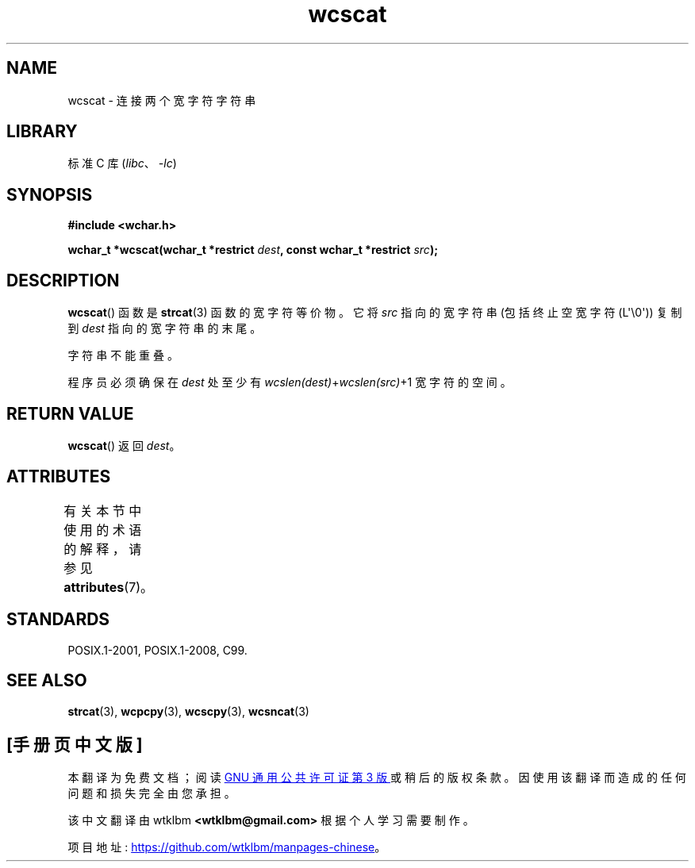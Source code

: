 .\" -*- coding: UTF-8 -*-
'\" t
.\" Copyright (c) Bruno Haible <haible@clisp.cons.org>
.\"
.\" SPDX-License-Identifier: GPL-2.0-or-later
.\"
.\" References consulted:
.\"   GNU glibc-2 source code and manual
.\"   Dinkumware C library reference http://www.dinkumware.com/
.\"   OpenGroup's Single UNIX specification http://www.UNIX-systems.org/online.html
.\"   ISO/IEC 9899:1999
.\"
.\"*******************************************************************
.\"
.\" This file was generated with po4a. Translate the source file.
.\"
.\"*******************************************************************
.TH wcscat 3 2023\-02\-05 "Linux man\-pages 6.03" 
.SH NAME
wcscat \- 连接两个宽字符字符串
.SH LIBRARY
标准 C 库 (\fIlibc\fP、\fI\-lc\fP)
.SH SYNOPSIS
.nf
\fB#include <wchar.h>\fP
.PP
\fBwchar_t *wcscat(wchar_t *restrict \fP\fIdest\fP\fB, const wchar_t *restrict \fP\fIsrc\fP\fB);\fP
.fi
.SH DESCRIPTION
\fBwcscat\fP() 函数是 \fBstrcat\fP(3) 函数的宽字符等价物。 它将 \fIsrc\fP 指向的宽字符串 (包括终止空宽字符
(L\[aq]\e0\[aq])) 复制到 \fIdest\fP 指向的宽字符串的末尾。
.PP
字符串不能重叠。
.PP
程序员必须确保在 \fIdest\fP 处至少有 \fIwcslen(dest)\fP+\fIwcslen(src)\fP+1 宽字符的空间。
.SH "RETURN VALUE"
\fBwcscat\fP() 返回 \fIdest\fP。
.SH ATTRIBUTES
有关本节中使用的术语的解释，请参见 \fBattributes\fP(7)。
.ad l
.nh
.TS
allbox;
lbx lb lb
l l l.
Interface	Attribute	Value
T{
\fBwcscat\fP()
T}	Thread safety	MT\-Safe
.TE
.hy
.ad
.sp 1
.SH STANDARDS
POSIX.1\-2001, POSIX.1\-2008, C99.
.SH "SEE ALSO"
\fBstrcat\fP(3), \fBwcpcpy\fP(3), \fBwcscpy\fP(3), \fBwcsncat\fP(3)
.PP
.SH [手册页中文版]
.PP
本翻译为免费文档；阅读
.UR https://www.gnu.org/licenses/gpl-3.0.html
GNU 通用公共许可证第 3 版
.UE
或稍后的版权条款。因使用该翻译而造成的任何问题和损失完全由您承担。
.PP
该中文翻译由 wtklbm
.B <wtklbm@gmail.com>
根据个人学习需要制作。
.PP
项目地址:
.UR \fBhttps://github.com/wtklbm/manpages-chinese\fR
.ME 。

